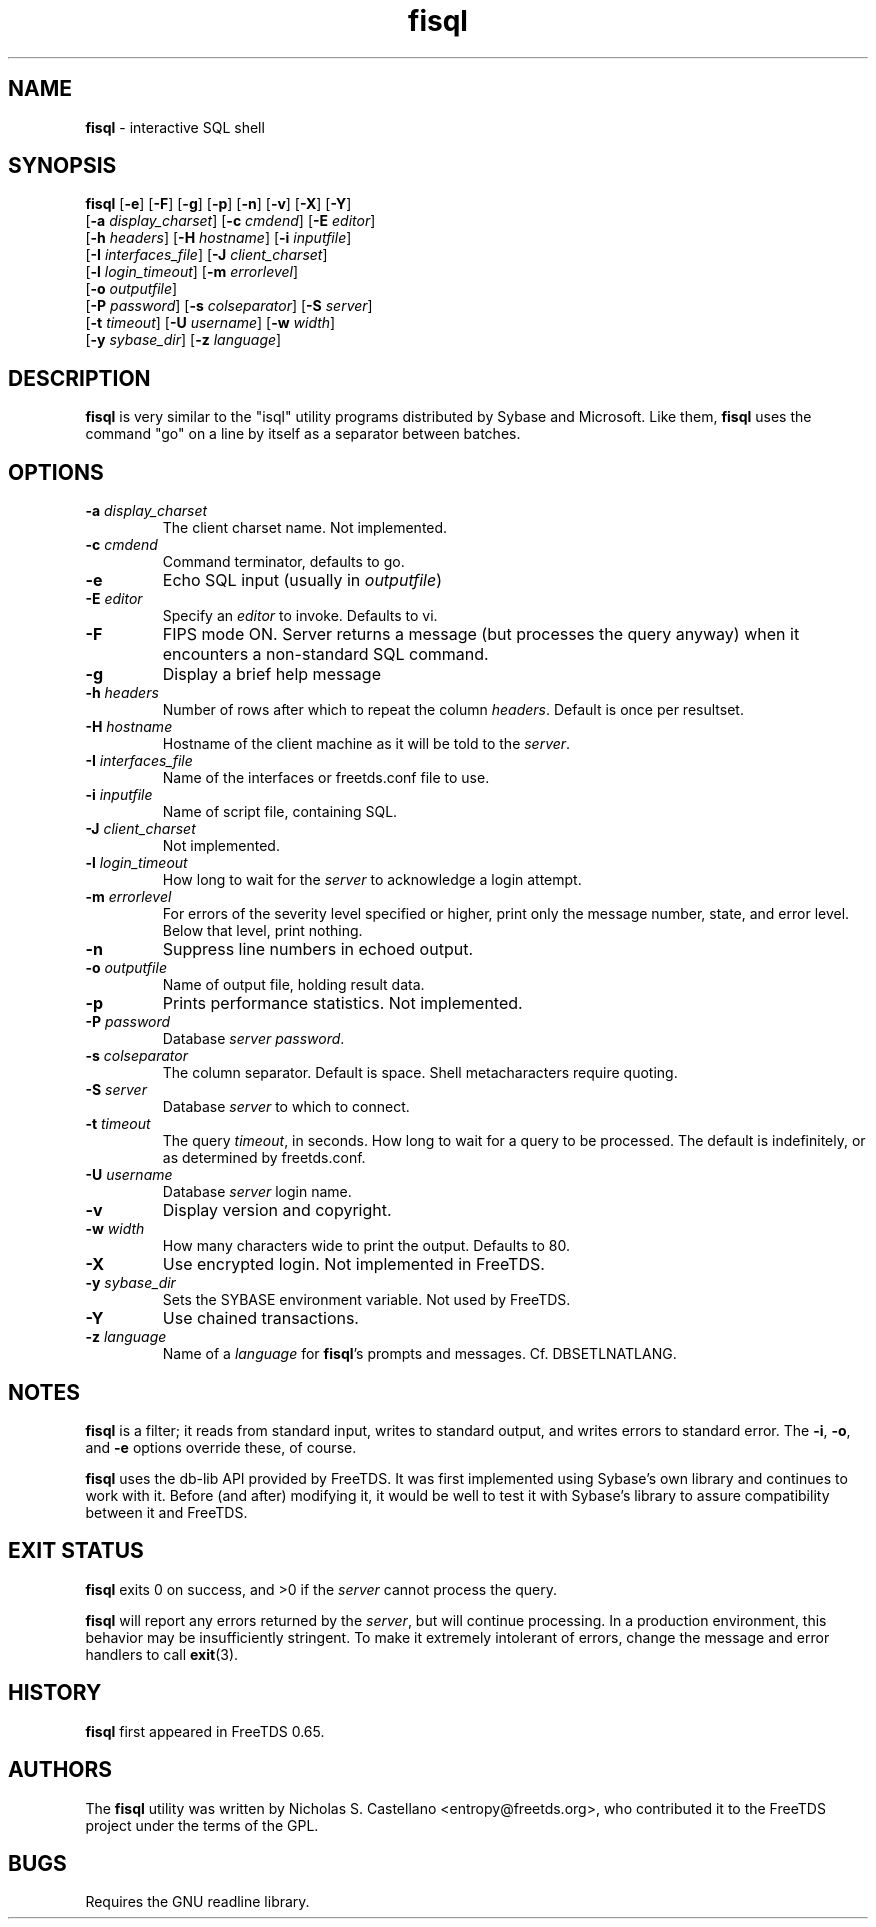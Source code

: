 .\"Text automatically generated by txt2man
.TH fisql 1 "04 August 2009" "doc" "FreeTDS Utilities"
.SH NAME
\fBfisql \fP- interactive SQL shell
\fB
.SH SYNOPSIS
.nf
.fam C

\fBfisql\fP [\fB-e\fP] [\fB-F\fP] [\fB-g\fP] [\fB-p\fP] [\fB-n\fP] [\fB-v\fP] [\fB-X\fP] [\fB-Y\fP]
      \[a] [\fB-a\fP \fIdisplay_charset\fP] [\fB-c\fP \fIcmdend\fP] [\fB-E\fP \fIeditor\fP]
      \[a] [\fB-h\fP \fIheaders\fP] [\fB-H\fP \fIhostname\fP] [\fB-i\fP \fIinputfile\fP]
      \[a] [\fB-I\fP \fIinterfaces_file\fP] [\fB-J\fP \fIclient_charset\fP]
      \[a] [\fB-l\fP \fIlogin_timeout\fP] [\fB-m\fP \fIerrorlevel\fP]
      \[a] [\fB-o\fP \fIoutputfile\fP]
      \[a] [\fB-P\fP \fIpassword\fP] [\fB-s\fP \fIcolseparator\fP] [\fB-S\fP \fIserver\fP]
      \[a] [\fB-t\fP \fItimeout\fP] [\fB-U\fP \fIusername\fP] [\fB-w\fP \fIwidth\fP]
      \[a] [\fB-y\fP \fIsybase_dir\fP] [\fB-z\fP \fIlanguage\fP]

.fam T
.fi
.fam T
.fi
.SH DESCRIPTION

\fBfisql\fP is very similar to the "isql" 
utility programs distributed by Sybase and Microsoft. Like them, \fBfisql\fP uses
the command "go" on a line by itself as a separator between batches. 
.SH OPTIONS

.TP
.B
\fB-a\fP \fIdisplay_charset\fP
The client charset name. Not implemented. 
.TP
.B
\fB-c\fP \fIcmdend\fP
Command terminator, defaults to go. 
.TP
.B
\fB-e\fP
Echo SQL input (usually in \fIoutputfile\fP)
.TP
.B
\fB-E\fP \fIeditor\fP
Specify an \fIeditor\fP to invoke. Defaults to vi. 
.TP
.B
\fB-F\fP
FIPS mode ON. Server returns a message (but processes the query anyway) 
when it encounters a non-standard SQL command. 
.TP
.B
\fB-g\fP
Display a brief help message
.TP
.B
\fB-h\fP \fIheaders\fP
Number of rows after which to repeat the column \fIheaders\fP. Default is once per resultset. 
.TP
.B
\fB-H\fP \fIhostname\fP
Hostname of the client machine as it will be told to the \fIserver\fP. 
.TP
.B
\fB-I\fP \fIinterfaces_file\fP
Name of the interfaces or freetds.conf file to use. 
.TP
.B
\fB-i\fP \fIinputfile\fP
Name of script file, containing SQL.
.TP
.B
\fB-J\fP \fIclient_charset\fP
Not implemented. 
.TP
.B
\fB-l\fP \fIlogin_timeout\fP
How long to wait for the \fIserver\fP to acknowledge a login attempt. 
.TP
.B
\fB-m\fP \fIerrorlevel\fP
For errors of the severity level specified or higher, 
print only the message number, state, and error level. 
Below that level, print nothing. 
.TP
.B
\fB-n\fP
Suppress line numbers in echoed output. 
.TP
.B
\fB-o\fP \fIoutputfile\fP
Name of output file, holding result data.
.TP
.B
\fB-p\fP
Prints performance statistics. Not implemented.
.TP
.B
\fB-P\fP \fIpassword\fP
Database \fIserver\fP \fIpassword\fP.
.TP
.B
\fB-s\fP \fIcolseparator\fP
The column separator. Default is space. Shell metacharacters require quoting. 
.TP
.B
\fB-S\fP \fIserver\fP
Database \fIserver\fP to which to connect.
.TP
.B
\fB-t\fP \fItimeout\fP
The query \fItimeout\fP, in seconds. How long to wait for a query to be processed. 
The default is indefinitely, or as determined by freetds.conf. 
.TP
.B
\fB-U\fP \fIusername\fP
Database \fIserver\fP login name.
.TP
.B
\fB-v\fP
Display version and copyright. 
.TP
.B
\fB-w\fP \fIwidth\fP
How many characters wide to print the output. Defaults to 80. 
.TP
.B
\fB-X\fP
Use encrypted login. Not implemented in FreeTDS. 
.TP
.B
\fB-y\fP \fIsybase_dir\fP
Sets the SYBASE environment variable. Not used by FreeTDS. 
.TP
.B
\fB-Y\fP
Use chained transactions. 
.TP
.B
\fB-z\fP \fIlanguage\fP
Name of a \fIlanguage\fP for \fBfisql\fP's prompts and messages. 
Cf. DBSETLNATLANG. 
.SH NOTES
\fBfisql\fP is a filter; it reads from standard input, writes to standard output, 
and writes errors to standard error. The \fB-i\fP, \fB-o\fP, and \fB-e\fP options override 
these, of course.
.PP
\fBfisql\fP uses the db-lib API provided by FreeTDS. It was first implemented using 
Sybase's own library and continues to work with it. Before (and after) modifying 
it, it would be well to test it with Sybase's library to assure compatibility 
between it and FreeTDS. 
.SH EXIT STATUS
\fBfisql\fP exits 0 on success, and >0 if the \fIserver\fP cannot process the query.
.PP
\fBfisql\fP will report any errors returned by the \fIserver\fP, but will continue
processing. In a production environment, this behavior may be insufficiently
stringent. To make it extremely intolerant of errors, change the message and
error handlers to call \fBexit\fP(3). 
.SH HISTORY
\fBfisql\fP first appeared in FreeTDS 0.65.
.SH AUTHORS
The \fBfisql\fP utility was written by Nicholas S. Castellano <entropy@freetds.org>, 
who contributed it to the FreeTDS project under the terms of the GPL. 
.SH BUGS
Requires the GNU readline library. 
